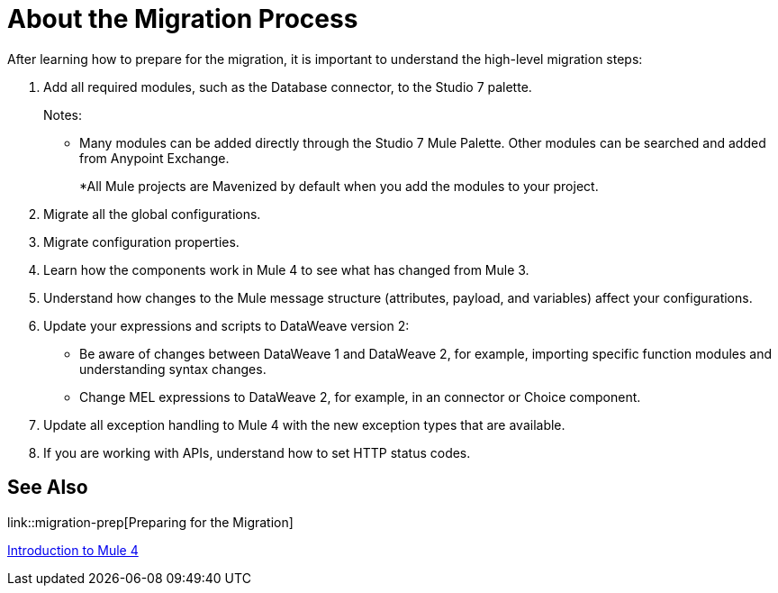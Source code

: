 // Contacts/SMEs: Andres Alleva
= About the Migration Process

//TODO: LINK TO MULE 4 SECTIONS FOR ALL THESE STEPS.
After learning how to prepare for the migration, it is important to understand the high-level migration steps:

. Add all required modules, such as the Database connector, to the Studio 7 palette. 
+
Notes:
+
* Many modules can be added directly through the Studio 7 Mule Palette. Other modules can be searched and added from Anypoint Exchange. 
+
*All Mule projects are Mavenized by default when you add the modules to your project.
+
. Migrate all the global configurations.
. Migrate configuration properties.
+
// .yaml or .properties. Include link to properties config in Mule 4.
+
. Learn how the components work in Mule 4 to see what has changed from Mule 3.
. Understand how changes to the Mule message structure (attributes, payload, and variables) affect your configurations.
. Update your expressions and scripts to DataWeave version 2:
** Be aware of changes between DataWeave 1 and DataWeave 2, for example, importing specific function modules and understanding syntax changes.
+
// TODO: ASK ABOUT MIGRATION TOOL, TASK TO MIGRATE SCRIPTS FROM 1.0 TO 2.
+
** Change MEL expressions to DataWeave 2, for example, in an connector or Choice component.
. Update all exception handling to Mule 4 with the new exception types that are available.
. If you are working with APIs, understand how to set HTTP status codes.

== See Also

link::migration-prep[Preparing for the Migration]

link:intro-overview[Introduction to Mule 4]
